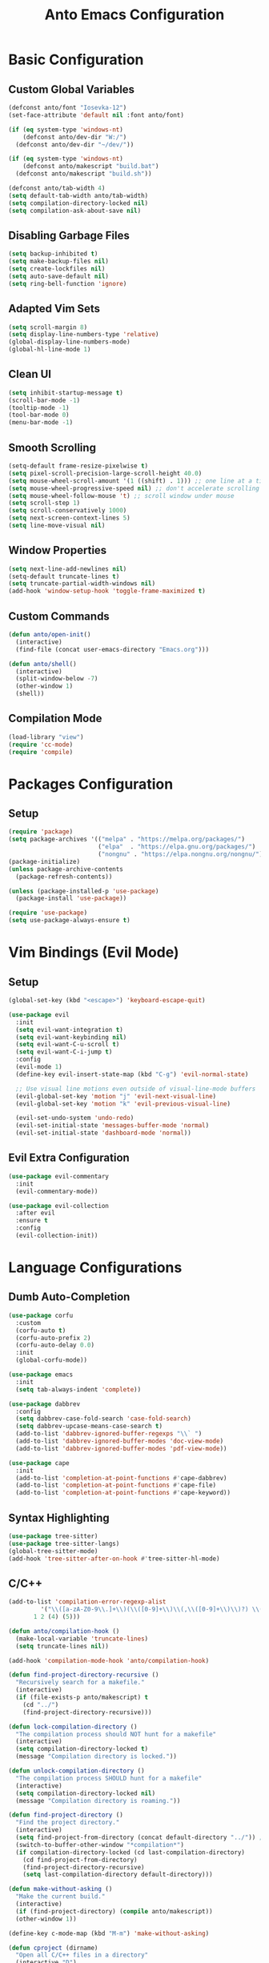 #+TITLE: Anto Emacs Configuration
#+STARTUP: showeverything

* Basic Configuration

** Custom Global Variables
#+begin_src emacs-lisp
  (defconst anto/font "Iosevka-12")
  (set-face-attribute 'default nil :font anto/font)

  (if (eq system-type 'windows-nt)
      (defconst anto/dev-dir "W:/")
    (defconst anto/dev-dir "~/dev/"))

  (if (eq system-type 'windows-nt)
      (defconst anto/makescript "build.bat")
    (defconst anto/makescript "build.sh"))

  (defconst anto/tab-width 4)
  (setq default-tab-width anto/tab-width)
  (setq compilation-directory-locked nil)
  (setq compilation-ask-about-save nil)
#+end_src

** Disabling Garbage Files
#+begin_src emacs-lisp
  (setq backup-inhibited t)
  (setq make-backup-files nil)
  (setq create-lockfiles nil)
  (setq auto-save-default nil)
  (setq ring-bell-function 'ignore)
#+end_src

** Adapted Vim Sets
#+begin_src emacs-lisp
  (setq scroll-margin 8)
  (setq display-line-numbers-type 'relative)
  (global-display-line-numbers-mode)
  (global-hl-line-mode 1)
#+end_src

** Clean UI
#+begin_src emacs-lisp
  (setq inhibit-startup-message t)
  (scroll-bar-mode -1)
  (tooltip-mode -1)
  (tool-bar-mode 0)
  (menu-bar-mode -1)
#+end_src

** Smooth Scrolling
#+begin_src emacs-lisp
  (setq-default frame-resize-pixelwise t)
  (setq pixel-scroll-precision-large-scroll-height 40.0)
  (setq mouse-wheel-scroll-amount '(1 ((shift) . 1))) ;; one line at a time
  (setq mouse-wheel-progressive-speed nil) ;; don't accelerate scrolling
  (setq mouse-wheel-follow-mouse 't) ;; scroll window under mouse
  (setq scroll-step 1)
  (setq scroll-conservatively 1000)
  (setq next-screen-context-lines 5)
  (setq line-move-visual nil)
#+end_src

** Window Properties
#+begin_src emacs-lisp
  (setq next-line-add-newlines nil)
  (setq-default truncate-lines t)
  (setq truncate-partial-width-windows nil)
  (add-hook 'window-setup-hook 'toggle-frame-maximized t)
#+end_src

** Custom Commands
#+begin_src emacs-lisp
  (defun anto/open-init()
    (interactive)
    (find-file (concat user-emacs-directory "Emacs.org")))

  (defun anto/shell()
    (interactive)
    (split-window-below -7)
    (other-window 1)
    (shell))
#+end_src

** Compilation Mode
#+begin_src emacs-lisp
  (load-library "view")
  (require 'cc-mode)
  (require 'compile)
#+end_src

* Packages Configuration

** Setup
#+begin_src emacs-lisp
  (require 'package)
  (setq package-archives '(("melpa" . "https://melpa.org/packages/")
                           ("elpa"  . "https://elpa.gnu.org/packages/")
                           ("nongnu" . "https://elpa.nongnu.org/nongnu/")))
  (package-initialize)
  (unless package-archive-contents
    (package-refresh-contents))

  (unless (package-installed-p 'use-package)
    (package-install 'use-package))

  (require 'use-package)
  (setq use-package-always-ensure t)
#+end_src

* Vim Bindings (Evil Mode)

** Setup
#+begin_src emacs-lisp
  (global-set-key (kbd "<escape>") 'keyboard-escape-quit)

  (use-package evil
    :init
    (setq evil-want-integration t)
    (setq evil-want-keybinding nil)
    (setq evil-want-C-u-scroll t)
    (setq evil-want-C-i-jump t)
    :config
    (evil-mode 1)
    (define-key evil-insert-state-map (kbd "C-g") 'evil-normal-state)

    ;; Use visual line motions even outside of visual-line-mode buffers
    (evil-global-set-key 'motion "j" 'evil-next-visual-line)
    (evil-global-set-key 'motion "k" 'evil-previous-visual-line)

    (evil-set-undo-system 'undo-redo)
    (evil-set-initial-state 'messages-buffer-mode 'normal)
    (evil-set-initial-state 'dashboard-mode 'normal))
#+end_src

** Evil Extra Configuration
#+begin_src emacs-lisp
  (use-package evil-commentary
    :init
    (evil-commentary-mode))

  (use-package evil-collection
    :after evil
    :ensure t
    :config
    (evil-collection-init))
#+end_src

* Language Configurations

** Dumb Auto-Completion
#+begin_src emacs-lisp
  (use-package corfu
    :custom
    (corfu-auto t)
    (corfu-auto-prefix 2)
    (corfu-auto-delay 0.0)
    :init
    (global-corfu-mode))

  (use-package emacs
    :init
    (setq tab-always-indent 'complete))

  (use-package dabbrev
    :config
    (setq dabbrev-case-fold-search 'case-fold-search)
    (setq dabbrev-upcase-means-case-search t)
    (add-to-list 'dabbrev-ignored-buffer-regexps "\\` ")
    (add-to-list 'dabbrev-ignored-buffer-modes 'doc-view-mode)
    (add-to-list 'dabbrev-ignored-buffer-modes 'pdf-view-mode))

  (use-package cape
    :init
    (add-to-list 'completion-at-point-functions #'cape-dabbrev)
    (add-to-list 'completion-at-point-functions #'cape-file)
    (add-to-list 'completion-at-point-functions #'cape-keyword))
#+end_src

** Syntax Highlighting
#+begin_src emacs-lisp
  (use-package tree-sitter)
  (use-package tree-sitter-langs)
  (global-tree-sitter-mode)
  (add-hook 'tree-sitter-after-on-hook #'tree-sitter-hl-mode)
#+end_src

** C/C++

#+begin_src emacs-lisp
  (add-to-list 'compilation-error-regexp-alist
	       '("\\([a-zA-Z0-9\\.]+\\)(\\([0-9]+\\)\\(,\\([0-9]+\\)\\)?) \\(Warning:\\)?"
		 1 2 (4) (5)))

  (defun anto/compilation-hook ()
    (make-local-variable 'truncate-lines)
    (setq truncate-lines nil))

  (add-hook 'compilation-mode-hook 'anto/compilation-hook)

  (defun find-project-directory-recursive ()
    "Recursively search for a makefile."
    (interactive)
    (if (file-exists-p anto/makescript) t
      (cd "../")
      (find-project-directory-recursive)))

  (defun lock-compilation-directory ()
    "The compilation process should NOT hunt for a makefile"
    (interactive)
    (setq compilation-directory-locked t)
    (message "Compilation directory is locked."))

  (defun unlock-compilation-directory ()
    "The compilation process SHOULD hunt for a makefile"
    (interactive)
    (setq compilation-directory-locked nil)
    (message "Compilation directory is roaming."))

  (defun find-project-directory ()
    "Find the project directory."
    (interactive)
    (setq find-project-from-directory (concat default-directory "../")) ;; Look back a directory
    (switch-to-buffer-other-window "*compilation*")
    (if compilation-directory-locked (cd last-compilation-directory)
      (cd find-project-from-directory)
      (find-project-directory-recursive)
      (setq last-compilation-directory default-directory)))

  (defun make-without-asking ()
    "Make the current build."
    (interactive)
    (if (find-project-directory) (compile anto/makescript))
    (other-window 1))

  (define-key c-mode-map (kbd "M-m") 'make-without-asking)

  (defun cproject (dirname)
    "Open all C/C++ files in a directory"
    (interactive "D")
    (mapc #'find-file (directory-files-recursively dirname "\\.c$" nil))
    (mapc #'find-file (directory-files-recursively dirname "\\.h$" nil)))

  (defun anto/c-hook ()

    ;; Space tabs
    (setq c-default-style "linux"
	  c-basic-offset anto/tab-width)
    (setq tab-width anto/tab-width
	  indent-tabs-mode nil)

    ;; No hungry backspace
    (c-toggle-auto-hungry-state -1)

    ;; Semi-colon doesn't indent
    (setq c-hanging-semi&comma-criteria '((lambda () 'stop)))

    ;; Enable Autocompletion
    ;; (setq dabbrev-case-replace t)
    ;; (setq dabbrev-case-fold-search t)
    ;; (setq dabbrev-upcase-means-case-search t)
    ;; (abbrev-mode 1)
    (electric-pair-mode 1)
    (define-key c-mode-base-map [remap c-indent-line-or-region] #'completion-at-point)
    )

  (add-hook 'c-mode-common-hook 'anto/c-hook)
  (add-hook 'c-mode-hook        'anto/c-hook)
  (add-hook 'c++-mode-hook      'anto/c-hook)
#+end_src

** Python
#+begin_src emacs-lisp
  (defun python-run-main ()
    (interactive)
    (async-shell-command "python main.py"))

  (add-hook 'python-mode-hook (lambda () (local-set-key (kbd "M-m") 'python-run-main)))
#+end_src

** GLSL
#+begin_src emacs-lisp
  (use-package glsl-mode)
#+end_src

* Custom Bindings

#+begin_src emacs-lisp
  (defun anto/modes-keybindings ()
    (define-key isearch-mode-map (kbd "<up>") 'isearch-repeat-backward)
    (define-key isearch-mode-map (kbd "<down>") 'isearch-repeat-forward)
    (define-key isearch-mode-map (kbd "<left>") 'isearch-repeat-backward)
    (define-key isearch-mode-map (kbd "<right>") 'isearch-repeat-forward)
    (define-key isearch-mode-map (kbd "C-p") 'isearch-repeat-backward)
    (define-key isearch-mode-map (kbd "C-n") 'isearch-repeat-forward)    
    )
  (anto/modes-keybindings)

  (defvar anto/key-map
    (let ((map (make-sparse-keymap)))
      (global-set-key (kbd "C-v") 'yank)
      (global-set-key (kbd "C-,") 'other-window)
      (global-set-key (kbd "M-,") 'other-window)
      (global-set-key (kbd "C-z") 'undo)
      (global-set-key (kbd "C-y") 'undo-redo)
      (global-set-key (kbd "M-k") 'ido-kill-buffer)
      (global-set-key (kbd "C-s") 'save-buffer)
      (global-set-key (kbd "M-0") 'delete-window)
      (global-set-key (kbd "M-1") 'delete-other-windows)
      (global-set-key (kbd "M-2") 'split-window-below)
      (global-set-key (kbd "M-3") 'split-window-right)
      (global-set-key (kbd "M-;") 'View-back-to-mark)
      (global-set-key (kbd "S-<tab>") 'indent-region)
      (global-set-key (kbd "M-f") 'isearch-forward)
      ;; (global-set-key (kbd "M-i") 'ido-switch-buffer)
      ;; (global-set-key (kbd "M-o") 'ido-find-file)
      (global-set-key (kbd "M-<f4>") 'save-buffers-kill-terminal)
      (global-set-key (kbd "C-<backspace>") 'backward-kill-word)
      (global-set-key (kbd "C-e") 'end-of-line)
      (global-set-key (kbd "C-a") 'beginning-of-line)
      (global-set-key (kbd "M--") 'text-scale-decrease)
      (global-set-key (kbd "M-=") 'text-scale-increase)
      (global-set-key (kbd "M-g") 'goto-line)
      (global-set-key (kbd "M-r") 'query-replace)
      (global-set-key (kbd "M-t") 'anto/shell)
      (global-set-key (kbd "C-M-;") 'anto/open-init)

      (global-set-key (kbd "C-j") 'forward-paragraph)
      (global-set-key (kbd "C-k") 'backward-paragraph)
      ;; (global-set-key (kbd "C-h") 'left-word)
      ;; (global-set-key (kbd "C-l") 'right-word)

      map)
    "Anto keymappings")
#+end_src

* Style Configuration

** Theme Colorscheme
#+begin_src emacs-lisp
  (set-face-italic-p 'italic nil)
  (use-package doom-themes
    :ensure t
    :config
    (setq doom-themes-enable-bold nil
	  doom-themes-enable-italic nil)
    (load-theme 'doom-one t)
    (doom-themes-org-config))
#+end_src

** Rainbow Delimeters
#+begin_src emacs-lisp
  (use-package rainbow-delimiters
    :hook (prog-mode . rainbow-delimiters-mode))
#+end_src

** Modeline
#+begin_src emacs-lisp
  (use-package doom-modeline
    :ensure t
    :init (doom-modeline-mode 1)
    :config
    (setq doom-modeline-icon nil))
#+end_src

** Which Key
#+begin_src emacs-lisp
  (use-package which-key
    :init (which-key-mode)
    :diminish which-key-mode
    :config
    (setq which-key-idle-delay 0.05))
#+end_src

** Counsel
#+begin_src emacs-lisp
  (use-package counsel
    :bind (("M-x" . counsel-M-x)
	   ("M-i" . counsel-ibuffer)
	   ("M-o" . counsel-find-file)))
#+end_src

** Helpful
#+begin_src emacs-lisp
  (use-package helpful
    :custom
    (counsel-describe-function-function #'helpful-callable)
    (counsel-describe-variable-function #'helpful-variable)
    :bind
    ([remap describe-function] . counsel-describe-function)
    ([remap describe-command] . helpful-command)
    ([remap describe-variable] . counsel-describe-variable)
    ([remap describe-key] . helpful-key))
#+end_src

** Ivy
#+begin_src emacs-lisp
  (use-package ivy
    :diminish
    :bind (("C-s" . swiper)
	   :map ivy-minibuffer-map
	   ("C-n" . ivy-next-line)
	   ("C-p" . ivy-previous-line)
	   :map ivy-switch-buffer-map
	   ("C-n" . ivy-next-line)
	   ("C-p" . ivy-previous-line)
	   :map ivy-reverse-i-search-map
	   ("C-n" . ivy-next-line)
	   ("C-p" . ivy-previous-line))
    :config
    (ivy-mode 1))

  (use-package ivy-rich
    :init
    (ivy-rich-mode 1))
#+end_src

* Project Management

** Projectile
#+begin_src emacs-lisp
  (use-package projectile
    :diminish projectile-mode
    :config (projectile-mode)
    :custom ((projectile-completion-system 'ivy))
    :bind-keymap
    ("C-c p" . projectile-command-map)
    :init
    (when (file-directory-p anto/dev-dir)
      (setq projectile-projct-search-path '(anto/dev-dir)))
    (setq projectile-switch-project-action #'projectile-dired))

  (use-package counsel-projectile
    :config (counsel-projectile-mode))
#+end_src

** Magit
#+begin_src emacs-lisp
  (use-package magit
    :custom
    (magit-display-buffer-function #'magit-display-buffer-same-window-except-diff-v1))
#+end_src


* Org Mode

** Setup
#+begin_src emacs-lisp
      (defun anto/org-mode-setup ()
        (org-indent-mode))

      (use-package org
        :hook (org-mode . anto/org-mode-setup))
#+end_src

** Center Org Buffers
#+begin_src emacs-lisp
  (defun efs/org-mode-visual-fill ()
    (setq visual-fill-column-width 100
	  visual-fill-column-center-text t)
    (visual-fill-column-mode 1))

  (use-package visual-fill-column
    :hook (org-mode . efs/org-mode-visual-fill))
#+end_src

** Babel Languages
#+begin_src emacs-lisp
  (org-babel-do-load-languages
   'org-babel-load-languages
   '((emacs-lisp . t)))

  (push '("conf-unix" . conf-unix) org-src-lang-modes)
#+end_src

** Auto-Tangle Configuration File
#+begin_src emacs-lisp
  ;; Automatically tangle our Emacs.org config file when we save it
  (defun anto/org-babel-tangle-config ()
    (when (string-equal (buffer-file-name)
			(expand-file-name "~/.emacs.d/Emacs.org"))
      ;; Dynamic scoping to the rescue
      (let ((org-confirm-babel-evaluate nil))
	(org-babel-tangle))))

  (add-hook 'org-mode-hook (lambda () (add-hook 'after-save-hook #'anto/org-babel-tangle-config)))

#+end_src

